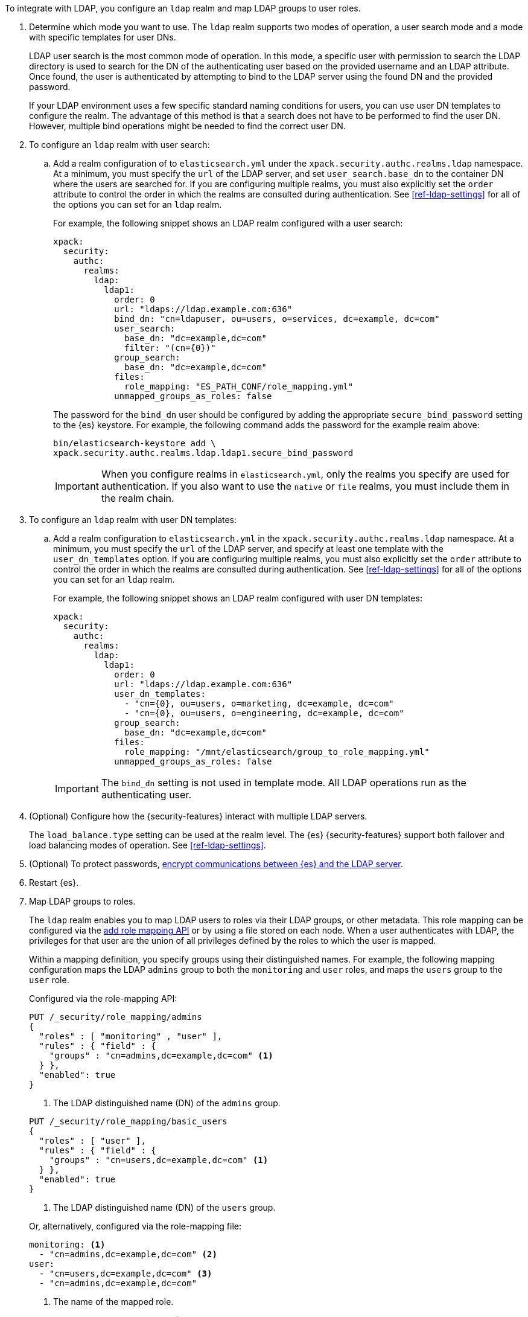 To integrate with LDAP, you configure an `ldap` realm and map LDAP groups to
user roles.

. Determine which mode you want to use. The `ldap` realm supports two modes of 
operation, a user search mode and a mode with specific templates for user DNs. 
+
--
LDAP user search is the most common mode of operation. In this mode, a specific
user with permission to search the LDAP directory is used to search for the DN 
of the authenticating user based on the provided username and an LDAP attribute. 
Once found, the user is authenticated by attempting to bind to the LDAP server 
using the found DN and the provided password.

If your LDAP environment uses a few specific standard naming conditions for
users, you can use user DN templates to configure the realm. The advantage of
this method is that a search does not have to be performed to find the user DN.
However, multiple bind operations might be needed to find the correct user DN.
--

. To configure an `ldap` realm with user search:

.. Add a realm configuration of to `elasticsearch.yml` under the
`xpack.security.authc.realms.ldap` namespace. At a minimum, you must specify
the `url` of the LDAP server, and set `user_search.base_dn` to the container DN
where the users are searched for.
If you are configuring multiple realms, you must also explicitly set the
`order` attribute to control the order in which the realms are consulted during 
authentication. See <<ref-ldap-settings>> for all of the options you can set for 
an `ldap` realm.
+
--
For example, the following snippet shows an LDAP realm configured with a user search:

[source, yaml]
------------------------------------------------------------
xpack:
  security:
    authc:
      realms:
        ldap:
          ldap1:
            order: 0
            url: "ldaps://ldap.example.com:636"
            bind_dn: "cn=ldapuser, ou=users, o=services, dc=example, dc=com"
            user_search:
              base_dn: "dc=example,dc=com"
              filter: "(cn={0})"
            group_search:
              base_dn: "dc=example,dc=com"
            files:
              role_mapping: "ES_PATH_CONF/role_mapping.yml"
            unmapped_groups_as_roles: false
------------------------------------------------------------

The password for the `bind_dn` user should be configured by adding the appropriate
`secure_bind_password` setting to the {es} keystore.
For example, the following command adds the password for the example realm above:

[source, shell]
------------------------------------------------------------
bin/elasticsearch-keystore add \
xpack.security.authc.realms.ldap.ldap1.secure_bind_password
------------------------------------------------------------

IMPORTANT: When you configure realms in `elasticsearch.yml`, only the
realms you specify are used for authentication. If you also want to use the
`native` or `file` realms, you must include them in the realm chain.

--

. To configure an `ldap` realm with user DN templates:

.. Add a realm configuration to `elasticsearch.yml` in the
`xpack.security.authc.realms.ldap` namespace. At a minimum, you must specify
the `url` of the LDAP server, and specify at least one template with the
`user_dn_templates` option. If you are configuring multiple realms, you must
also explicitly set the `order` attribute to control the order in which the
realms are consulted during authentication.
See <<ref-ldap-settings>> for all of the options you can set for an `ldap` realm.
+
--
For example, the following snippet shows an LDAP realm configured with user DN 
templates:

[source, yaml]
------------------------------------------------------------
xpack:
  security:
    authc:
      realms:
        ldap:
          ldap1:
            order: 0
            url: "ldaps://ldap.example.com:636"
            user_dn_templates:
              - "cn={0}, ou=users, o=marketing, dc=example, dc=com"
              - "cn={0}, ou=users, o=engineering, dc=example, dc=com"
            group_search:
              base_dn: "dc=example,dc=com"
            files:
              role_mapping: "/mnt/elasticsearch/group_to_role_mapping.yml"
            unmapped_groups_as_roles: false
------------------------------------------------------------

IMPORTANT: The `bind_dn` setting is not used in template mode.
All LDAP operations run as the authenticating user.

--

. (Optional) Configure how the {security-features} interact with multiple LDAP
servers. 
+ 
--
The `load_balance.type` setting can be used at the realm level. The {es}
{security-features} support both failover and load balancing modes of operation.
See <<ref-ldap-settings>>.
--

. (Optional) To protect passwords, 
<<tls-ldap,encrypt communications between {es} and the LDAP server>>. 

. Restart {es}. 

. Map LDAP groups to roles. 
+
--
The `ldap` realm enables you to map LDAP users to roles via their LDAP
groups, or other metadata. This role mapping can be configured via the
<<security-api-put-role-mapping,add role mapping API>> or by using a file stored
on each node. When a user authenticates with LDAP, the privileges
for that user are the union of all privileges defined by the roles to which
the user is mapped.

Within a mapping definition, you specify groups using their distinguished
names. For example, the following mapping configuration maps the LDAP
`admins` group to both the `monitoring` and `user` roles, and maps the
`users` group to the `user` role.

Configured via the role-mapping API:

[source,console]
--------------------------------------------------
PUT /_security/role_mapping/admins
{
  "roles" : [ "monitoring" , "user" ],
  "rules" : { "field" : {
    "groups" : "cn=admins,dc=example,dc=com" <1>
  } },
  "enabled": true
}
--------------------------------------------------

<1> The LDAP distinguished name (DN) of the `admins` group.

[source,console]
--------------------------------------------------
PUT /_security/role_mapping/basic_users
{
  "roles" : [ "user" ],
  "rules" : { "field" : {
    "groups" : "cn=users,dc=example,dc=com" <1>
  } },
  "enabled": true
}
--------------------------------------------------

<1> The LDAP distinguished name (DN) of the `users` group.

Or, alternatively, configured via the role-mapping file:
[source, yaml]
------------------------------------------------------------
monitoring: <1>
  - "cn=admins,dc=example,dc=com" <2>
user:
  - "cn=users,dc=example,dc=com" <3>
  - "cn=admins,dc=example,dc=com"
------------------------------------------------------------
<1> The name of the mapped role.
<2> The LDAP distinguished name (DN) of the `admins` group.
<3> The LDAP distinguished name (DN) of the `users` group.

For more information, see 
<<mapping-roles-ldap>> and <<mapping-roles>>.

NOTE: The LDAP realm supports
<<authorization_realms,authorization realms>> as an
alternative to role mapping.

--

. (Optional) Configure the `metadata` setting on the LDAP realm to include extra 
fields in the user's metadata. 
+
--
By default, `ldap_dn` and `ldap_groups` are populated in the user's metadata. 
For more information, see 
<<ldap-user-metadata>>. 

The example below includes the user's common name (`cn`) as an additional
field in their metadata.
[source,yaml]
--------------------------------------------------
xpack:
  security:
    authc:
      realms:
        ldap:
          ldap1:
            order: 0
            metadata: cn
--------------------------------------------------
--

. Set up SSL to encrypt communications between {es} and LDAP. See <<tls-ldap>>. 